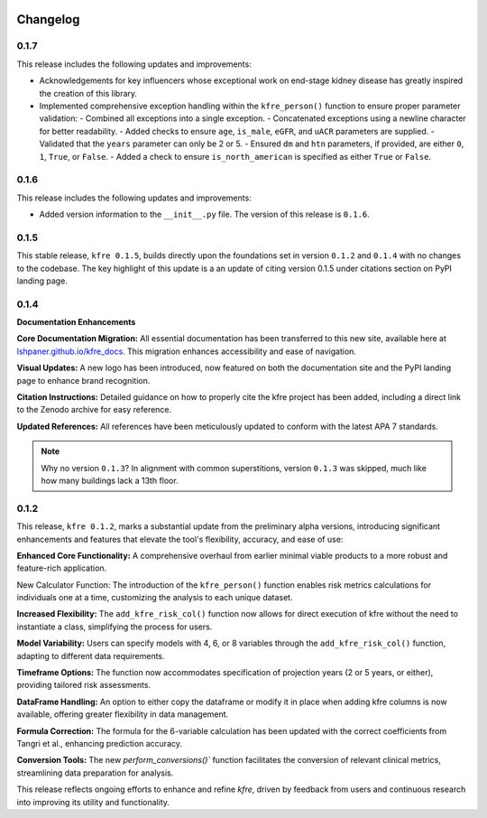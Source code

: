 .. _changelog:   

.. _target-link:

.. raw:: html

   <div class="no-click">

.. image:: ../assets/kfre_logo.svg
   :alt: KFRE Library Logo
   :align: left
   :width: 200px

.. raw:: html

   </div>

.. raw:: html
   
   <div style="height: 106px;"></div>

\



Changelog
=========

0.1.7
-----

This release includes the following updates and improvements:

- Acknowledgements for key influencers whose exceptional work on end-stage kidney disease has greatly inspired the creation of this library.  

- Implemented comprehensive exception handling within the ``kfre_person()`` function to ensure proper parameter validation:
  - Combined all exceptions into a single exception.
  - Concatenated exceptions using a newline character for better readability.
  - Added checks to ensure ``age``, ``is_male``, ``eGFR``, and ``uACR`` parameters are supplied.
  - Validated that the ``years`` parameter can only be 2 or 5.
  - Ensured ``dm`` and ``htn`` parameters, if provided, are either ``0``, ``1``, ``True``, or ``False``.
  - Added a check to ensure ``is_north_american`` is specified as either ``True`` or ``False``.


0.1.6
-----

This release includes the following updates and improvements:

- Added version information to the ``__init__.py`` file. The version of this release is ``0.1.6``.


0.1.5
-----

This stable release, ``kfre 0.1.5``, builds directly upon the foundations set in version ``0.1.2`` and ``0.1.4`` with no changes to the codebase. The key highlight of this update is a an update of citing version 0.1.5 under citations section on PyPI landing page.

0.1.4
-----

**Documentation Enhancements**

**Core Documentation Migration:** All essential documentation has been transferred to this new site, available here at `lshpaner.github.io/kfre_docs <https://lshpaner.github.io/kfre_docs>`_. This migration enhances accessibility and ease of navigation.

**Visual Updates:** A new logo has been introduced, now featured on both the documentation site and the PyPI landing page to enhance brand recognition.

**Citation Instructions:** Detailed guidance on how to properly cite the kfre project has been added, including a direct link to the Zenodo archive for easy reference.

**Updated References:** All references have been meticulously updated to conform with the latest APA 7 standards.

.. note::

   Why no version ``0.1.3``? In alignment with common superstitions, version ``0.1.3`` was skipped, much like how many buildings lack a 13th floor.

0.1.2
-----

This release, ``kfre 0.1.2``, marks a substantial update from the preliminary alpha versions, introducing significant enhancements and features that elevate the tool's flexibility, accuracy, and ease of use:

**Enhanced Core Functionality:** A comprehensive overhaul from earlier minimal viable products to a more robust and feature-rich application.

New Calculator Function: The introduction of the ``kfre_person()`` function enables risk metrics calculations for individuals one at a time, customizing the analysis to each unique dataset.

**Increased Flexibility:** The ``add_kfre_risk_col()`` function now allows for direct execution of kfre without the need to instantiate a class, simplifying the process for users.

**Model Variability:** Users can specify models with 4, 6, or 8 variables through the ``add_kfre_risk_col()`` function, adapting to different data requirements.

**Timeframe Options:** The function now accommodates specification of projection years (2 or 5 years, or either), providing tailored risk assessments.

**DataFrame Handling:** An option to either copy the dataframe or modify it in place when adding kfre columns is now available, offering greater flexibility in data management.

**Formula Correction:** The formula for the 6-variable calculation has been updated with the correct coefficients from Tangri et al., enhancing prediction accuracy.

**Conversion Tools:** The new `perform_conversions()`` function facilitates the conversion of relevant clinical metrics, streamlining data preparation for analysis.

This release reflects ongoing efforts to enhance and refine `kfre`, driven by feedback from users and continuous research into improving its utility and functionality.



